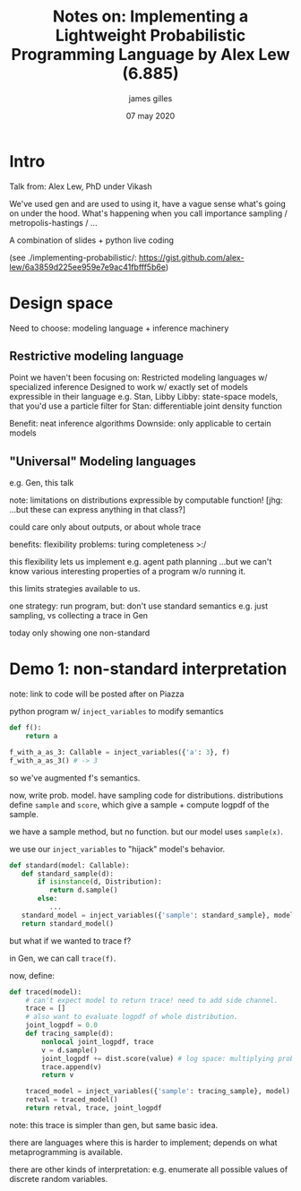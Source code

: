 #+TITLE: Notes on: Implementing a Lightweight Probabilistic Programming Language by Alex Lew (6.885)
#+AUTHOR: james gilles
#+EMAIL: jhgilles@mit.edu
#+DATE: 07 may 2020
#+OPTIONS: tex:t latex:t
#+STARTUP: latexpreview

* Intro
  Talk from: Alex Lew, PhD under Vikash

  We've used gen and are used to using it, have a vague sense what's going on under the hood.
  What's happening when you call importance sampling / metropolis-hastings / ...

  A combination of slides + python live coding

  (see ./implementing-probabilistic/: https://gist.github.com/alex-lew/6a3859d225ee959e7e9ac41fbfff5b6e)

* Design space
  Need to choose: modeling language + inference machinery

** Restrictive modeling language
   Point we haven't been focusing on: Restricted modeling languages w/ specialized inference
   Designed to work w/ exactly set of models expressible in their language
   e.g. Stan, Libby
   Libby: state-space models, that you'd use a particle filter for
   Stan: differentiable joint density function

   Benefit: neat inference algorithms
   Downside: only applicable to certain models

** "Universal" Modeling languages
   e.g. Gen, this talk

   note: limitations on distributions expressible by computable function! [jhg: ...but these can express anything in that class?]

   could care only about outputs, or about whole trace

   benefits: flexibility
   problems: turing completeness >:/

   this flexibility lets us implement e.g. agent path planning
   ...but we can't know various interesting properties of a program w/o running it.

   this limits strategies available to us.

   one strategy:
   run program, but: don't use standard semantics
   e.g. just sampling, vs collecting a trace in Gen

   today only showing one non-standard

* Demo 1: non-standard interpretation
  note: link to code will be posted after on Piazza

  python program w/ ~inject_variables~ to modify semantics

  #+BEGIN_SRC python :noeval
  def f():
      return a

  f_with_a_as_3: Callable = inject_variables({'a': 3}, f)
  f_with_a_as_3() # -> 3
  #+END_SRC

  so we've augmented f's semantics.

  now, write prob. model. have sampling code for distributions.
  distributions define ~sample~ and ~score~, which give a sample + compute logpdf of the sample.

  we have a sample method, but no function. but our model uses ~sample(x)~.

  we use our ~inject_variables~ to "hijack" model's behavior.

  #+BEGIN_SRC python :noeval
  def standard(model: Callable):
     def standard_sample(d):
         if isinstance(d, Distribution):
            return d.sample()
         else:
            ...
     standard_model = inject_variables({'sample': standard_sample}, model)
     return standard_model()
  #+END_SRC

  but what if we wanted to trace f?

  in Gen, we can call ~trace(f)~.

  now, define:

  #+BEGIN_SRC python :noeval
  def traced(model):
      # can't expect model to return trace! need to add side channel.
      trace = []
      # also want to evaluate logpdf of whole distribution.
      joint_logpdf = 0.0
      def tracing_sample(d):
          nonlocal joint_logpdf, trace
          v = d.sample()
          joint_logpdf += dist.score(value) # log space: multiplying probabilities
          trace.append(v)
          return v

      traced_model = inject_variables({'sample': tracing_sample}, model)
      retval = traced_model()
      return retval, trace, joint_logpdf
  #+END_SRC

  note: this trace is simpler than gen, but same basic idea.

  there are languages where this is harder to implement; depends on what metaprogramming is available.

  there are other kinds of interpretation: e.g. enumerate all possible values of discrete random variables.

  #+BEGIN_SRC python :noeval
  #+END_SRC

  #+BEGIN_SRC python :noeval
  #+END_SRC

  #+BEGIN_SRC python :noeval
  #+END_SRC
